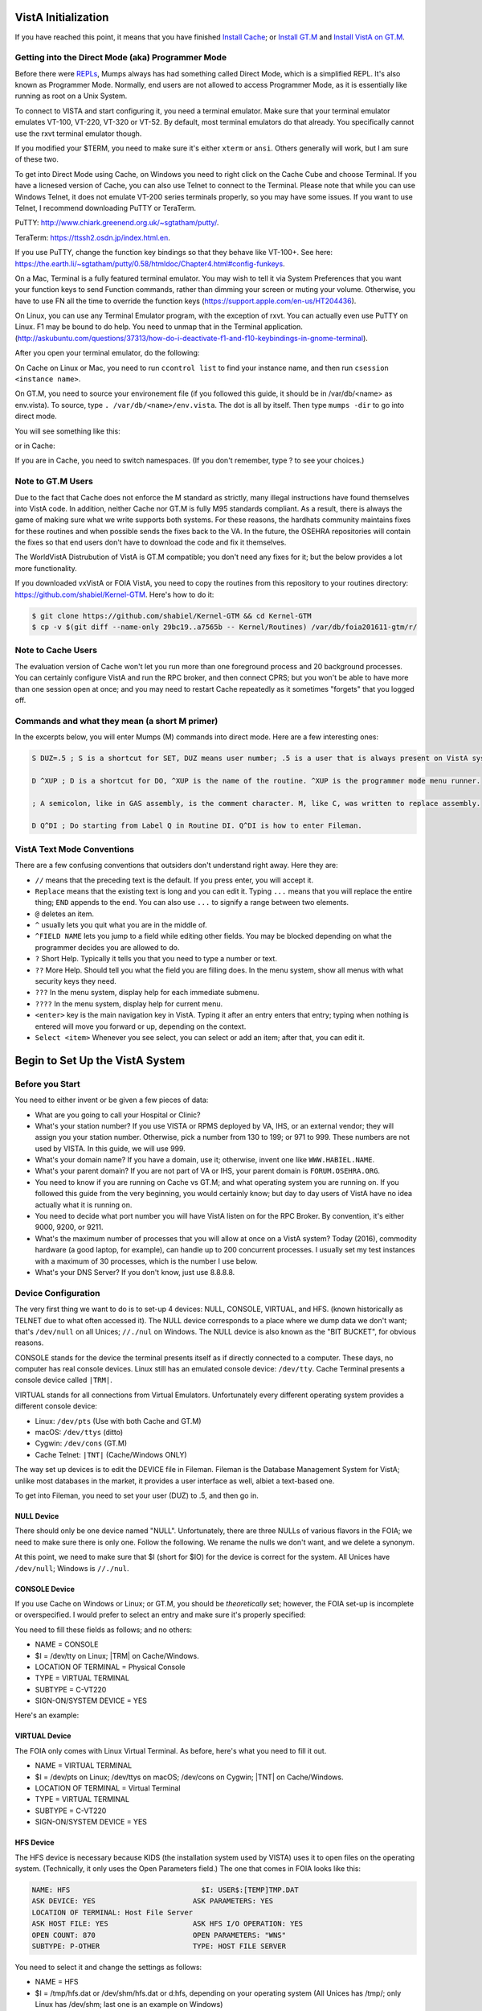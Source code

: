 VistA Initialization
====================

If you have reached this point, it means that you have finished `Install Cache
<./InstallCache.html>`_; or `Install GT.M <./InstallGTM.html>`_ and `Install VistA on GT.M
<./InstallVistAOnGTM.html>`_.

Getting into the Direct Mode (aka) Programmer Mode
--------------------------------------------------
Before there were `REPLs <https://en.wikipedia.org/wiki/Read%E2%80%93eval%E2%80%93print_loop>`_,
Mumps always has had something called Direct Mode, which is a simplified REPL. It's also
known as Programmer Mode. Normally, end users are not allowed to access Programmer Mode, as
it is essentially like running as root on a Unix System.

To connect to VISTA and start configuring it, you need a terminal emulator. Make sure that
your terminal emulator emulates VT-100, VT-220, VT-320 or VT-52. By default, most terminal emulators
do that already. You specifically cannot use the rxvt terminal emulator though.

If you modified your $TERM, you need to make sure it's either ``xterm`` or ``ansi``. Others generally
will work, but I am sure of these two.

To get into Direct Mode using Cache, on Windows you need to right click on the Cache Cube and
choose Terminal. If you have a licnesed version of Cache, you can also use Telnet to connect
to the Terminal. Please note that while you can use Windows Telnet, it does not emulate VT-200
series terminals properly, so you may have some issues. If you want to use Telnet, I recommend downloading
PuTTY or TeraTerm. 

PuTTY: http://www.chiark.greenend.org.uk/~sgtatham/putty/.

TeraTerm: https://ttssh2.osdn.jp/index.html.en.

If you use PuTTY, change the function key bindings so that they behave like
VT-100+. See here: https://the.earth.li/~sgtatham/putty/0.58/htmldoc/Chapter4.html#config-funkeys.

On a Mac, Terminal is a fully featured terminal emulator. You may wish to tell it via System Preferences that you want your function keys to send Function commands, rather than dimming your screen or muting your volume. Otherwise, you have to use FN all the time to override the function keys (https://support.apple.com/en-us/HT204436).

On Linux, you can use any Terminal Emulator program, with the exception of rxvt. You can actually even use PuTTY on Linux.
F1 may be bound to do help. You need to unmap that in the Terminal application. 
(http://askubuntu.com/questions/37313/how-do-i-deactivate-f1-and-f10-keybindings-in-gnome-terminal).

After you open your terminal emulator, do the following:

On Cache on Linux or Mac, you need to run ``ccontrol list`` to find your instance name, and then
run ``csession <instance name>``.

On GT.M, you need to source your environement file (if you followed this guide, it should be in
/var/db/<name> as env.vista). To source, type ``. /var/db/<name>/env.vista``. The dot is all
by itself. Then type ``mumps -dir`` to go into direct mode.

You will see something like this:

.. raw:: html
    
    <div class="code"><code>GTM></code></div>

or in Cache:

.. raw:: html

    <div class="code"><code>USER></code></div>

If you are in Cache, you need to switch namespaces. (If you don't remember, type ? to see your choices.)

.. raw:: html
    
    <div class="code"><code>><strong>D ^%CD</strong>
    
    NAMESPACE// <strong>VISTA</strong></code></div>

Note to GT.M Users
------------------
Due to the fact that Cache does not enforce the M standard as strictly, many illegal instructions
have found themselves into VistA code. In addition, neither Cache nor GT.M is fully M95 standards
compliant. As a result, there is always the game of making sure what we write supports both systems.
For these reasons, the hardhats community maintains fixes for these routines
and when possible sends the fixes back to the VA. In the future, the OSEHRA repositories
will contain the fixes so that end users don't have to download the code and fix it themselves.

The WorldVistA Distrubution of VistA is GT.M compatible; you don't need any fixes for it; but the
below provides a lot more functionality.

If you downloaded vxVistA or FOIA VistA, you need to copy the routines from this repository
to your routines directory: https://github.com/shabiel/Kernel-GTM. Here's how to do it:

.. code-block:: bash

    $ git clone https://github.com/shabiel/Kernel-GTM && cd Kernel-GTM
    $ cp -v $(git diff --name-only 29bc19..a7565b -- Kernel/Routines) /var/db/foia201611-gtm/r/

Note to Cache Users
-------------------
The evaluation version of Cache won't let you run more than one foreground process and 20 background processes. You can certainly configure VistA and run the RPC broker, and then connect CPRS; but you won't be able to have more than one session open at once; and you may need to restart Cache repeatedly as it sometimes "forgets" that you logged off.

Commands and what they mean (a short M primer)
----------------------------------------------
In the excerpts below, you will enter Mumps (M) commands into direct mode. Here are a few
interesting ones:

.. code-block:: M

    S DUZ=.5 ; S is a shortcut for SET, DUZ means user number; .5 is a user that is always present on VistA systems.

    D ^XUP ; D is a shortcut for DO, ^XUP is the name of the routine. ^XUP is the programmer mode menu runner.

    ; A semicolon, like in GAS assembly, is the comment character. M, like C, was written to replace assembly.

    D Q^DI ; Do starting from Label Q in Routine DI. Q^DI is how to enter Fileman.

VistA Text Mode Conventions
---------------------------
There are a few confusing conventions that outsiders don't understand right away. Here they are:

* ``//`` means that the preceding text is the default. If you press enter, you will accept it.
* ``Replace`` means that the existing text is long and you can edit it. Typing ``...`` means that you will replace the entire thing; ``END`` appends to the end. You can also use ``...`` to signify a range between two elements.
* ``@`` deletes an item.
* ``^`` usually lets you quit what you are in the middle of.
* ``^FIELD NAME`` lets you jump to a field while editing other fields. You may be blocked depending on what the programmer decides you are allowed to do.
* ``?`` Short Help. Typically it tells you that you need to type a number or text.
* ``??`` More Help. Should tell you what the field you are filling does. In the menu system, show all menus with what security keys they need.
* ``???`` In the menu system, display help for each immediate submenu.
* ``????`` In the menu system, display help for current menu.
* ``<enter>`` key is the main navigation key in VistA. Typing it after an entry enters that entry; typing when nothing is entered will move you forward or up, depending on the context.
* ``Select <item>`` Whenever you see select, you can select or add an item; after that, you can edit it.

Begin to Set Up the VistA System
================================
Before you Start
----------------
You need to either invent or be given a few pieces of data:

* What are you going to call your Hospital or Clinic?
* What's your station number? If you use VISTA or RPMS deployed by VA, IHS, or an external vendor; they will assign you your station number. Otherwise, pick a number from 130 to 199; or 971 to 999. These numbers are not used by VISTA. In this guide, we will use 999.
* What's your domain name? If you have a domain, use it; otherwise, invent one like ``WWW.HABIEL.NAME``.
* What's your parent domain? If you are not part of VA or IHS, your parent domain is ``FORUM.OSEHRA.ORG``.
* You need to know if you are running on Cache vs GT.M; and what operating system you are running on. If you followed this guide from the very beginning, you would certainly know; but day to day users of VistA have no idea actually what it is running on.
* You need to decide what port number you will have VistA listen on for the RPC Broker. By convention, it's either 9000, 9200, or 9211.
* What's the maximum number of processes that you will allow at once on a VistA system? Today (2016), commodity hardware (a good laptop, for example), can handle up to 200 concurrent processes. I usually set my test instances with a maximum of 30 processes, which is the number I use below.
* What's your DNS Server? If you don't know, just use 8.8.8.8.

Device Configuration
--------------------
The very first thing we want to do is to set-up 4 devices: NULL, CONSOLE, VIRTUAL, and HFS.
(known historically as TELNET due to what often accessed it). The NULL device corresponds
to a place where we dump data we don't want; that's ``/dev/null`` on all Unices; ``//./nul``
on Windows. The NULL device is also known as the "BIT BUCKET", for obvious reasons.

CONSOLE stands for the device the terminal presents itself as if directly connected to
a computer. These days, no computer has real console devices. 
Linux still has an emulated console device: ``/dev/tty``. Cache Terminal
presents a console device called ``|TRM|``.

VIRTUAL stands for all connections from Virtual Emulators. Unfortunately every different
operating system provides a different console device:

* Linux: ``/dev/pts`` (Use with both Cache and GT.M)
* macOS: ``/dev/ttys`` (ditto)
* Cygwin: ``/dev/cons`` (GT.M)
* Cache Telnet: ``|TNT|`` (Cache/Windows ONLY)

The way set up devices is to edit the DEVICE file in Fileman. Fileman is the Database 
Management System for VistA; unlike most databases in the market, it provides a user
interface as well, albiet a text-based one.

To get into Fileman, you need to set your user (DUZ) to .5, and then go in.

NULL Device
***********
There should only be one device named "NULL". Unfortunately, there are three NULLs of
various flavors in the FOIA; we need to make sure there is only one. Follow the following.
We rename the nulls we don't want, and we delete a synonym.


.. raw:: html
    
    <div class="code"><code>><strong>S DUZ=.5</strong>
    <strong>D Q^DI</strong>
    
    VA Fileman 22.2
    
    Select OPTION: <strong>1</strong>  ENTER OR EDIT FILE ENTRIES
    
    Input to what File: DEVICE// <strong>&lt;enter&gt;</strong>    (53 entries)
    EDIT WHICH FIELD: ALL// <strong>&lt;enter&gt;</strong>
    
    Select DEVICE NAME: <strong>NULL</strong>
         1   NULL      NT SYSTEM     NLA:
         2   NULL  GTM-UNIX-NULL    Bit Bucket (GT.M-Unix)     /dev/null     
         3   NULL-DSM      Bit Bucket     _NLA0:     
    CHOOSE 1-3: <strong>1</strong>  NULL    NT SYSTEM     NLA:
    NAME: NULL// <strong>NT-NULL</strong>
    LOCATION OF TERMINAL: NT SYSTEM// <strong>^</strong>
    
    Select DEVICE NAME: <strong>NULL</strong>
         1   NULL  GTM-UNIX-NULL    Bit Bucket (GT.M-Unix)     /dev/null     
         2   NULL-DSM      Bit Bucket     _NLA0:     
    CHOOSE 1-2: 2  NULL-DSM    Bit Bucket     _NLA0:     
    NAME: NULL-DSM// <strong>DSM-NULL</strong>
    LOCATION OF TERMINAL: Bit Bucket// <strong>^</strong>
    
    Select DEVICE NAME: <strong>NULL</strong>  GTM-UNIX-NULL    Bit Bucket (GT.M-Unix)    /dev/null 
    
    NAME: GTM-UNIX-NULL// <strong>NULL</strong>
    LOCATION OF TERMINAL: Bit Bucket (GT.M-Unix)  Replace <strong>&lt;enter&gt;</strong>
    Select MNEMONIC: NULL// <strong>@</strong>
       SURE YOU WANT TO DELETE? <strong>Y</strong>  (Yes)
    Select MNEMONIC: GTM-LINUX-NULL// <strong>@</strong>
       SURE YOU WANT TO DELETE? <strong>Y</strong>  (Yes)
    Select MNEMONIC: <strong>&lt;enter&gt;</strong>
    LOCAL SYNONYM: <strong>^</strong>
    
    Select DEVICE NAME: <strong>&lt;enter&gt;</strong></code></div>

At this point, we need to make sure that $I (short for $IO) for the device is correct
for the system. All Unices have ``/dev/null``; Windows is ``//./nul``.

.. raw:: html

    <div class="code"><code>Select OPTION: <strong>EN</strong>TER OR EDIT FILE ENTRIES

    Input to what File: DEVICE// <strong>&lt;enter&gt;</strong>             (54 entries)
    EDIT WHICH FIELD: ALL// $I  

    Select DEVICE NAME: <strong>NULL</strong>
    $I: /dev/null// <strong>//./nul</strong> (or leave it alone as it is correct for Unix).
    
    Select DEVICE NAME: <strong>&lt;enter&gt;</strong></code></div>

CONSOLE Device
**************
If you use Cache on Windows or Linux; or GT.M, you should be *theoretically* set; however,
the FOIA set-up is incomplete or overspecified. I would prefer to select an entry and make
sure it's properly specified:

You need to fill these fields as follows; and no others:

* NAME = CONSOLE
* $I = /dev/tty on Linux; |TRM| on Cache/Windows.
* LOCATION OF TERMINAL = Physical Console
* TYPE = VIRTUAL TERMINAL
* SUBTYPE = C-VT220
* SIGN-ON/SYSTEM DEVICE = YES

Here's an example:

.. raw:: html

    <div class="code"><code>Select OPTION: <strong>EN</strong>TER OR EDIT FILE ENTRIES  



    Input to what File: DEVICE//  <strong>&lt;enter&gt;</strong>            (54 entries)
    EDIT WHICH FIELD: ALL// <strong>NAME</strong>  
    THEN EDIT FIELD: <strong>$I</strong>
    THEN EDIT FIELD: <strong>LOCATION OF TERMINAL  </strong>
    THEN EDIT FIELD: <strong>TYPE</strong>
         1   TYPE  
         2   TYPE-AHEAD  
    CHOOSE 1-2: 1  <strong>TYPE</strong>
    THEN EDIT FIELD: <strong>SUBTYPE</strong>
    THEN EDIT FIELD: <strong>SIGN-ON/SYSTEM DEVICE</strong>
    THEN EDIT FIELD: <strong>&lt;enter&gt;</strong>
    STORE THESE FIELDS IN TEMPLATE: <strong>&lt;enter&gt;</strong>


    Select DEVICE NAME: <strong>CONSOLE</strong>
         1   CONSOLE      CONSOLE     OPA     
         2   CONSOLE  GTM-UNIX-CONSOLE    Console (GT.M)     /dev/tty     
         3   CONSOLE  CACHE-WINDOWS-CONSOLE    Console (Cache' on Windows)     |TRM|
         
    CHOOSE 1-3: <strong>2</strong>  GTM-UNIX-CONSOLE    Console (GT.M)     /dev/tty     
    NAME: GTM-UNIX-CONSOLE// <strong>&lt;enter&gt;</strong>
    $I: /dev/tty// <strong>&lt;enter&gt;</strong>
    LOCATION OF TERMINAL: Console (GT.M)// <strong>&lt;enter&gt;</strong>
    TYPE: VIRTUAL TERMINAL// <strong>&lt;enter&gt;</strong>
    SUBTYPE: C-VT100// <strong>C-VT220</strong>      Digital Equipment Corporation VT-220 terminal
    SIGN-ON/SYSTEM DEVICE: <strong>Y</strong>  YES
    </code></div>

VIRTUAL Device
**************
The FOIA only comes with Linux Virtual Terminal. As before, here's what you need
to fill it out. 

* NAME = VIRTUAL TERMINAL
* $I = /dev/pts on Linux; /dev/ttys on macOS; /dev/cons on Cygwin; |TNT| on Cache/Windows.
* LOCATION OF TERMINAL = Virtual Terminal
* TYPE = VIRTUAL TERMINAL
* SUBTYPE = C-VT220
* SIGN-ON/SYSTEM DEVICE = YES

HFS Device
**********
The HFS device is necessary because KIDS (the installation system used by VISTA) uses it
to open files on the operating system. (Technically, it only uses the Open Parameters field.)
The one that comes in FOIA looks like this:

.. code-block::

    NAME: HFS                               $I: USER$:[TEMP]TMP.DAT
    ASK DEVICE: YES                       ASK PARAMETERS: YES
    LOCATION OF TERMINAL: Host File Server
    ASK HOST FILE: YES                    ASK HFS I/O OPERATION: YES
    OPEN COUNT: 870                       OPEN PARAMETERS: "WNS"
    SUBTYPE: P-OTHER                      TYPE: HOST FILE SERVER

You need to select it and change the settings as follows:

* NAME = HFS
* $I  = /tmp/hfs.dat or /dev/shm/hfs.dat or d:\hfs\, depending on your operating system (All Unices has /tmp/; only Linux has /dev/shm; last one is an example on Windows)
* ASK DEVICE = YES
* ASK PARAMETERS = @ (Delete it)
* LOCATION OF TERMINAL = Host File Server
* ASK HOST FILE = YES
* ASK HFS I/O OPERATION = @ (Delete it)
* OPEN PARAMETERS: "WNS" for Cache, (newvesrion) for GT.M (note quotes on Cache and their abcense on GT.M)
* SUBYTPE: P-HFS/80/99999
* TYPE: HOST FILE SERVER

ZTMGRSET
--------
The routine ZTMGRSET defines VistA global variables and saves system wide M 
routines that are M and OS specific. We need to kill ^%ZOSF to make sure we don't have
old answers here; and sometimes having ^%ZOSF when you have just switched M implementations
causes a catch 22 problem. The text scrape below is for GT.M; Cache follows.

.. raw:: html
    
    <div class="code"><code>><strong>K ^%ZOSF</strong>
    
    ><strong>D ^ZTMGRSET</strong>
    
    
    ZTMGRSET Version 8.0 Patch level **34,36,69,94,121,127,136,191,275,355,446,584**
    HELLO! I exist to assist you in correctly initializing the current account.
    Which MUMPS system should I install?
    
    1 = VAX DSM(V6), VAX DSM(V7)
    2 = MSM-PC/PLUS, MSM for NT or UNIX
    3 = Cache (VMS, NT, Linux), OpenM-NT
    4 = 
    5 = 
    6 = 
    7 = GT.M (VMS)
    8 = GT.M (Unix)
    System: <strong>8</strong>
    
    I will now rename a group of routines specific to your operating system.
    Routine:  ZOSVGUX Loaded, Saved as    %ZOSV
    
    Routine:  ZIS4GTM Loaded, Saved as    %ZIS4
    Routine:  ZISFGTM Loaded, Saved as    %ZISF
    Routine:  ZISHGTM Loaded, Saved as    %ZISH
    Routine:  XUCIGTM Loaded, Saved as    %XUCI
    Routine: ZOSV2GTM Loaded, Saved as   %ZOSV2
    Routine:  ZISTCPS Loaded, Saved as %ZISTCPS
    
    NAME OF MANAGER'S UCI,VOLUME SET: VAH,ROU//
    The value of PRODUCTION will be used in the GETENV api.
    PRODUCTION (SIGN-ON) UCI,VOLUME SET: VAH,ROU//
    The VOLUME name must match the one in PRODUCTION.
    NAME OF VOLUME SET: ROU//
    The temp directory for the system: '/tmp/'// <strong>&lt;enter&gt;</strong>
    ^%ZOSF setup
    
    
    Now to load routines common to all systems.
    Routine:   ZTLOAD Loaded, Saved as  %ZTLOAD
    Routine:  ZTLOAD1 Loaded, Saved as %ZTLOAD1
    Routine:  ZTLOAD2 Loaded, Saved as %ZTLOAD2
    Routine:  ZTLOAD3 Loaded, Saved as %ZTLOAD3
    
    ...
    
    Routine:   ZTRDEL Loaded, Saved as  %ZTRDEL
    Routine:   ZTMOVE Loaded, Saved as  %ZTMOVE
    Routine:    ZTBKC Loaded, Saved as   %ZTBKC
    Want to rename the FileMan routines: No// <strong>Y</strong>
    Routine:     DIDT Loaded, Saved as      %DT
    Routine:    DIDTC Loaded, Saved as     %DTC
    Routine:    DIRCR Loaded, Saved as     %RCR
    Setting ^%ZIS('C')
    
    Now, I will check your % globals...........
     
    ALL DONE
    ></code></div>

On Caché
********

On Cache, you will see different prompts.

.. raw:: html
    
    <div class="code"><code>NAME OF MANAGER'S NAMESPACE: VISTA// <strong>&lt;enter&gt;</strong>
    
    PRODUCTION (SIGN-ON) NAMESPACE: VISTA// <strong>&lt;enter&gt;</strong>
    
    NAME OF THIS CONFIGURATION: VISTA// <strong>&lt;enter&gt;</strong></code></div>

Fileman
-------

Initialize FileMan to set your domain name and number and Operating System (GT.M shown below).

.. raw:: html
    
    <div class="code"><code>><strong>D ^DINIT</strong>
    
    VA FileMan V.22.2
    
    Initialize VA FileMan now?  NO// <strong>Y</strong>
    
    SITE NAME: DEMO.OSEHRA.ORG// <strong>&lt;enter&gt;</strong>
    
    SITE NUMBER: 999// <strong>&lt;enter&gt;</strong>
    
    Now loading MUMPS Operating System File
    
    Do you want to change the MUMPS OPERATING SYSTEM File? NO//....
    
    Now loading DIALOG and LANGUAGE Files.......................................
    
    TYPE OF MUMPS SYSTEM YOU ARE USING: GT.M(UNIX)// <strong>?</strong>
        Answer with MUMPS OPERATING SYSTEM NAME
       Choose from:
       CACHE/OpenM   
       DSM for OpenVMS   
       DTM-PC   
       GT.M(UNIX)   
       GT.M(VAX)   
       MSM   
       OTHER   
   
    TYPE OF MUMPS SYSTEM YOU ARE USING: GT.M(UNIX)// <strong>&lt;enter&gt;</strong>

    Now loading other FileMan files--please
    wait........................................................................

    The following files have been installed:
       .11     INDEX
       .2      DESTINATION
       .31     KEY
       
       ...
       
      1.5219   SQLI_FOREIGN_KEY
      1.52191  SQLI_ERROR_TEXT
      1.52192  SQLI_ERROR_LOG
      
      
    Re-indexing entries in the DIALOG file..........................
    
    Compiling all forms ...
    
       DICATT                          (#.001)
       DIPTED                          (#.1001)
       DIKC EDIT                       (#.1101)
       
       ...
       
       SPNLP MS FM1                    (#45)
       SPNE ENTER/EDIT SYNONYM         (#46)
       LREPI                           (#47)

    File #80 does not contain a field #3.
    THE FORM "LREPI" COULD NOT BE COMPILED.

       ENPR MS                         (#48)
       ENPR ALL                        (#49)
       ENPR PRELIM                     (#50)
       
       ...
       
       PXRM TAXONOMY EDIT              (#125)
       PXRM TAXONOMY CHANGE LOG        (#126)
       PXRM DIALOG TAXONOMY EDIT       (#127)
       
       
    INITIALIZATION COMPLETED IN 4 SECONDS.
    ></code></div>

ZUSET
-----
Also run D ^ZUSET to choose the correct version of ZU, the key login routine 
for the roll and scroll portions of VistA (GT.M shown).

.. raw:: html
    
    <div class="code"><code><strong>D ^ZUSET</strong>
    
    This routine will rename the correct routine to ZU for you.
    
    Rename ZUGTM to ZU, OK? No// <strong>Y</strong>
    Routine ZUGTM was renamed to ZU</code></div>

Instance Domain, Parent Domain, and Q-PATCH domain
--------------------------------------------------
Next, a domain should be set up for the VistA instance.  A domain name is
typically used to uniquely identify an instance on a network.  The parent domain
is the domain responsible for routing your traffic to the outside world. The
Q-PATCH domain is only necessary for developers wishing to use OSEHRA Forum. 
First we add the entry to the ``DOMAIN`` file through FileMan.

.. raw:: html
    
    <div class="code"><code>><strong>S DUZ=.5 D Q^DI</strong>
    
    VA FileMan 22.0
    
    Select OPTION: <strong>1</strong>  ENTER OR EDIT FILE ENTRIES
    
    INPUT TO WHAT FILE: // <strong>DOMAIN</strong>
                                         (70 entries)
    EDIT WHICH FIELD: ALL// <strong>ALL</strong>
    
    Select DOMAIN NAME: <strong>DEMO.OSEHRA.ORG</strong>
      Are you adding 'DEMO.OSEHRA.ORG' as a new DOMAIN (the 71ST)? No// <strong>Y</strong>  (Yes)
    FLAGS: <strong>^</strong>
    
    Select DOMAIN NAME: <strong>Q-PATCH.OSEHRA.ORG</strong>
    NAME: Q-PATCH.OSEHRA.ORG// <strong>&lt;enter&gt;</strong>
    FLAGS: Q// <strong>&lt;enter&gt;</strong>
    SECURITY KEY: <strong>&lt;enter&gt;</strong>
    VALIDATION NUMBER: <strong>&lt;enter&gt;</strong>
    NEW VALIDATION NUMBER: <strong>&lt;enter&gt;</strong>
    DISABLE TURN COMMAND: <strong>&lt;enter&gt;</strong>
    RELAY DOMAIN: <strong>&lt;enter&gt;</strong>
    Select TRANSMISSION SCRIPT: <strong>MAIN</strong>
      Are you adding 'MAIN' as a new TRANSMISSION SCRIPT (the 1ST for this DOMAIN)?
     No// <strong>Y</strong>  (Yes)
      PRIORITY: <strong>1</strong>
      NUMBER OF ATTEMPTS: <strong>2</strong>
      TYPE: <strong>Simple</strong>  Simple Mail Transfer Protocol
      PHYSICAL LINK / DEVICE: <strong>NULL</strong> Stored internally as NULL
      NETWORK ADDRESS (MAILMAN HOST): <strong>FORUM.OSEHRA.ORG</strong>
      OUT OF SERVICE: <strong>&lt;enter&gt;</strong>
      TEXT:
      1><strong>O H="FORUM.OSEHRA.ORG",P=TCP/GTM</strong>
      2><strong>C TCPCHAN-SOCKET25/GTM</strong>
      3><strong>&lt;enter&gt;</strong>
    EDIT Option: <strong>^</strong>
      TRANSMISSION SCRIPT NOTES:
      1><strong>&lt;enter&gt;</strong>
    Select TRANSMISSION SCRIPT: <strong>^</strong>
    
    Select DOMAIN NAME: <strong>FORUM.OSEHRA.ORG</strong>
    NAME: FORUM.OSEHRA.ORG// <strong>&lt;enter&gt;</strong>
    FLAGS: <strong>Q</strong>
    SECURITY KEY: <strong>&lt;enter&gt;</strong>
    VALIDATION NUMBER: <strong>&lt;enter&gt;</strong>
    NEW VALIDATION NUMBER: <strong>&lt;enter&gt;</strong>
    DISABLE TURN COMMAND: <strong>&lt;enter&gt;</strong>
    RELAY DOMAIN: <strong>&lt;enter&gt;</strong>
    Select TRANSMISSION SCRIPT: <strong>MAIN</strong>
      Are you adding 'MAIN' as a new TRANSMISSION SCRIPT (the 1ST for this DOMAIN)?
     No// <strong>Y</strong>  (Yes)
      PRIORITY: <strong>1</strong>
      NUMBER OF ATTEMPTS: <strong>2</strong>
      TYPE: <strong>Simple</strong>  Simple Mail Transfer Protocol
      PHYSICAL LINK / DEVICE: <strong>NULL</strong> Stored internally as NULL
      NETWORK ADDRESS (MAILMAN HOST): <strong>FORUM.OSEHRA.ORG</strong>
      OUT OF SERVICE: <strong>&lt;enter&gt;</strong>
      TEXT:
      1><strong>O H="FORUM.OSEHRA.ORG",P=TCP/GTM</strong>
      2><strong>C TCPCHAN-SOCKET25/GTM</strong>
      3><strong>&lt;enter&gt;</strong>
    EDIT Option: ^
      TRANSMISSION SCRIPT NOTES:
      1><strong>&lt;enter&gt;</strong>
    Select TRANSMISSION SCRIPT: ^
    
    Select DOMAIN NAME: <strong>&lt;enter&gt;</strong>
    
    Select OPTION: <strong>&lt;enter&gt;</strong>
    ></code></div>

The next step is to find the IEN of the instance domain. This can be done
by inquiring about the entry using FileMan and printing the Record Number:

.. raw:: html
    
    <div class="code"><code>><strong>S DUZ=.5 D Q^DI</strong>
    
    VA FileMan 22.2
    
    Select OPTION: <strong>5</strong>  INQUIRE TO FILE ENTRIES
    
    OUTPUT FROM WHAT FILE: DOMAIN// <strong>DOMAIN</strong>   (71 entries)
    Select DOMAIN NAME: <strong>DEMO.OSEHRA.ORG</strong>
    ANOTHER ONE: <strong>&lt;enter&gt;</strong>
    STANDARD CAPTIONED OUTPUT? Yes// <strong>Y</strong>  (Yes)
    Include COMPUTED fields:  (N/Y/R/B): NO// <strong>Record Number (IEN)</strong>
    
    NUMBER: 76                              NAME: DEMO.OSEHRA.ORG
    
    Select DOMAIN NAME: <strong>&lt;enter&gt;</strong>
    
    Select OPTION: <strong>&lt;enter&gt;</strong>
    ></code></div>


Then we propogate that entry to the ``Kernel System Parameters`` and
``RPC Broker Site Parameters`` files.  The value that is being set should
be the same as the ``NUMBER`` value from the above result.

.. raw:: html
    
    <div class="code"><code>><strong>S $P(^XWB(8994.1,1,0),"^")=76</strong>
    ><strong>S $P(^XTV(8989.3,1,0),"^")=76</strong></code></div>

Re-index the files after making this change.

.. raw:: html
    
    <div class="code"><code>><strong>F DIK="^XTV(8989.3,","^XWB(8994.1," S DA=1 D IXALL2^DIK,IXALL^DIK</strong></code></div>

Christening
-----------
System is christened using menu option XMCHIRS with FORUM.OSEHRA.ORG as the parent.

.. raw:: html
    
    <div class="code"><code>><strong>S DUZ=.5 D ^XUP</strong>
    
    Setting up programmer environment
    This is a TEST account.
    
    Terminal Type set to: C-VT320
    
    Select OPTION NAME: <strong>XMCHRIS</strong>       Christen a domain
    Christen a domain
    
             * * * *  WARNING  * * * *
    
    You are about to change the domain name of this facility
    in the MailMan Site Parameters file.
    
    Currently, this facility is named: FOIA.DOMAIN.EXT
    
    You must be extremely sure before you proceed!
    
    Are you sure you want to change the name of this facility? NO// <strong>YES</strong>
    Select DOMAIN NAME: FOIA.DOMAIN.EXT// <strong>DEMO.OSEHRA.ORG</strong>

    The domain name for this facility is now: DEMO.OSEHRA.ORG
    
    PARENT: DOMAIN.EXT// <strong>FORUM.OSEHRA.ORG</strong>
    TIME ZONE: EST// <strong>PST</strong>       PACIFIC STANDARD
    
    FORUM.OSEHRA.ORG has been initialized as your 'parent' domain.
    (Forum is usually the parent domain, unless this is a subordinate domain.)
    
    You may edit the MailMan Site Parameter file to change your parent domain.
    
    We will not initialize your transmission scripts.
    
    Use the 'Subroutine editor' option under network management menu to add your
    site passwords to the MINIENGINE script, and the 'Edit a script' option
    to edit any domain scripts that you choose to.
    ></code></div>

Set-up Taskman
--------------
Taskman is the VistA subsystem that is repsonsible for running processes in
the background.

The first step is to find the box volume pair for the local machine.

.. raw:: html
    
    <div class="code"><code>><strong>D GETENV^%ZOSV W Y</strong></code></div>

which will print out a message with four parts separated by ``^`` that could
look something like (Cache):

.. raw:: html
    
    <div class="code"><code>VISTA^VISTA^palaven^VISTA:CACHE</code></div>

or (GT.M)

.. raw:: html

    <div class="code"><code>VAH^ROU^Macintosh^ROU:Macintosh</code></div>

The four pieces of the string are:

``UCI^VOL^NODE^VOLUME:BOX``

The fourth piece, the VOLUME:BOX pair, is referred to as the "BOX VOLUME pair".
The first component of the Box Volume pair is the Volume Set, which is used to
determine where the VistA system will be able to find the routines. The second
component Box, which references the system that the instance is on. In a Caché
system, it would be the name of the Caché instance while on GT.M, it should
reference the hostname of the machine.

The Volume Set result needs to be altered in the ``VOLUME SET`` file,
and we will reuse some setup by writing over the name of the first entry that
is already in the VistA system.  The first entry, the entry with an IEN of 1,
can be selected by entering ```1``.

Then we rename the first Box-Volume pair in the ``TaskMan Site Parameters``
file to match what was found above.

For this demonstration instance, the Volume Set will be ``ROU``, as per the 
output above. 

.. raw:: html
    
    <div class="code"><code>&gt;<strong>D Q^DI</strong>
    
    VA Fileman 22.2
    
    Select OPTION: 1  ENTER OR EDIT FILE ENTRIES
    
    Input to what File: RPC BROKER SITE PARAMETERS// 14.5  VOLUME SET
                                              (1 entry)
    EDIT WHICH FIELD: ALL// <strong>&lt;enter&gt;</strong>
    
    Select VOLUME SET: <strong>`1</strong>
    VOLUME SET: ROU// <strong>&lt;enter&gt;</strong>
    TYPE: GENERAL PURPOSE VOLUME SET// <strong>&lt;enter&gt;</strong>
    INHIBIT LOGONS?: NO// <strong>&lt;enter&gt;</strong>
    LINK ACCESS?: NO// <strong>&lt;enter&gt;</strong>
    OUT OF SERVICE?: NO// <strong>&lt;enter&gt;</strong>
    REQUIRED VOLUME SET?: NO// <strong>&lt;enter&gt;</strong>
    TASKMAN FILES UCI: VAH// <strong>&lt;enter&gt;</strong>
    TASKMAN FILES VOLUME SET: ROU// <strong>&lt;enter&gt;</strong>
    REROUCEMENT VOLUME SET: <strong>&lt;enter&gt;</strong>
    DAYS TO KEEP OLD TASKS: 4// <strong>14</strong>
    SIGNON/PRODUCTION VOLUME SET: Yes// <strong>&lt;enter&gt;</strong>
    RE-QUEUES BEFORE UN-SCHEDULE: 12// <strong>&lt;enter&gt;</strong>
    
    Select VOLUME SET: <strong>&lt;enter&gt;</strong></code></div>
   
The next step is there to tell Taskman what the parameters are to run itself:

.. raw:: html
    
    <div class="code"><code>Select OPTION: <strong>1</strong>  ENTER OR EDIT FILE ENTRIES
    
    Input to what File: UCI ASSOCIATION// 14.7  TASKMAN SITE PARAMETERS
                                              (1 entry)
    EDIT WHICH FIELD: ALL// <strong>&lt;enter&gt;</strong>
    
    Select TASKMAN SITE PARAMETERS BOX-VOLUME PAIR: <strong>`1</strong> 
    BOX-VOLUME PAIR: PLA:PLAISCSVR// <strong>?</strong>  ; Type a ? to see what is the correct value you should enter.
         Answer must be 3-30 characters in length.

         The value for the current account is ROU:Macintosh
    BOX-VOLUME PAIR: PLA:PLAISCSVR// <strong>ROU:Macintosh</strong> ; Enter that value.
    RESERVED: <strong>&lt;enter&gt;</strong>
    LOG TASKS?: NO// <strong>@</strong>
       SURE YOU WANT TO DELETE? <strong>y</strong>  (Yes)
    DEFAULT TASK PRIORITY: <strong>&lt;enter&gt;</strong>
    TASK PARTITION SIZE: <strong>&lt;enter&gt;</strong>
    SUBMANAGER RETENTION TIME: 0// <strong>&lt;enter&gt;</strong>
    TASKMAN JOB LIMIT: 100// <strong>24</strong> ; Must be 80% of maximum; in our case that's 30.
    TASKMAN HANG BETWEEN NEW JOBS: 1// <strong>0</strong> ; No need to throttle process creation.
    MODE OF TASKMAN: GENERAL PROCESSOR// <strong>&lt;enter&gt;</strong>
    VAX ENVIROMENT FOR DCL: <strong>&lt;enter&gt;</strong>
    OUT OF SERVICE: NO// <strong>&lt;enter&gt;</strong>
    MIN SUBMANAGER CNT: 5// <strong>1</strong> ; Change that to 1
    TM MASTER: <strong>&lt;enter&gt;</strong>
    Balance Interval: <strong>&lt;enter&gt;</strong>
    LOAD BALANCE ROUTINE: <strong>&lt;enter&gt;</strong>
    Auto Delete Tasks: <strong>Y</strong>  Yes ; Delete Tasks automatically
    Manager Startup Delay: <strong>1</strong> ; Don't wait to start the Manager when first starting.
    
    Select TASKMAN SITE PARAMETERS BOX-VOLUME PAIR: <strong>&lt;enter&gt;</strong></code></div>

Kernel Set-Up
-------------
We are not done with setting Taskman up yet; but our next stop is the Kernel System Parameters file.
We need to fix the Volume multiple there; but since we are there, we will fix several other items
as well:

* AGENCY CODE = EHR (We are not running this inside of the VA)
* VOLUME SET:VOLUME SET = ROU
* VOLUME SET:MAX SIGNON ALLOWED = 30 (That's the maximum number of processes allowed to run)
* VOLUME SET:LOG SYSTEM RT? = @ (delete)
* DNS IP = Your DNS Server, or a public one
* DEFAULT AUTO-MENU = YES (print menus automatically)
* INTRO MESSSAGE (word-processing) = Put whatever you want here. This is what users see when they log-on.
* PRIMARY HFS DIRECTORY = Default directory where to write things to. Put an appropriate directory for your OS.

.. raw:: html
    
    <div class="code"><code>><strong>D Q^DI</strong>
    
    VA Fileman 22.2
    
    Select OPTION: <strong>1</strong>  ENTER OR EDIT FILE ENTRIES
    
    Input to what File: UCI ASSOCIATION// <strong>KERNEL SYSTEM PARAMETERS</strong>
                                              (1 entry)
    EDIT FIELD: <strong>AGENCY</strong> CODE  
    THEN EDIT FIELD: <strong>VOLUME</strong> SET    (multiple)
       EDIT WHICH VOLUME SET SUB-FIELD: ALL//<strong>&lt;enter&gt;</strong> 
    THEN EDIT FIELD: <strong>DNS</strong> IP  
    THEN EDIT FIELD: <strong>DEFAULT</strong> AU
         1   DEFAULT AUTO SIGN-ON  
         2   DEFAULT AUTO-MENU  
    CHOOSE 1-2: <strong>2</strong>  DEFAULT AUTO-MENU
    THEN EDIT FIELD: <strong>INTRO</strong> MESSAGE    (word-processing)
    THEN EDIT FIELD: <strong>PRIMARY</strong> HFS DIRECTORY  
    THEN EDIT FIELD: <strong>&lt;enter&gt;</strong>
    
    Select KERNEL SYSTEM PARAMETERS DOMAIN NAME: <strong>`1</strong> DEMO.OSEHRA.ORG
             ...OK? Yes// <strong>&lt;enter&gt;</strong>  (Yes)
             
    AGENCY CODE: VA// <strong>E</strong>  EHR
    Select VOLUME SET: PLA// <strong>@</strong>
       SURE YOU WANT TO DELETE THE ENTIRE 'PLA' VOLUME SET? Y  (Yes)
    Select VOLUME SET: <strong>ROU</strong>
      Are you adding 'ROU' as a new VOLUME SET? No// <strong>Y</strong>  (Yes)
      MAX SIGNON ALLOWED: <strong>30</strong>
      LOG SYSTEM RT?:<strong>&lt;enter&gt;</strong>
    Select VOLUME SET: 
    DNS IP: 127.0.0.1,127.0.0.12  Replace <strong>...</strong> With <strong>8.8.8.8</strong>
      Replace 
       8.8.8.8
    DEFAULT AUTO-MENU: NO// <strong>Y</strong>  YES
    INTRO MESSAGE:
      1>NEW SYSTEM 304-262-7078
    EDIT Option: <strong>1</strong>
      1>NEW SYSTEM 304-262-7078
      Replace <strong>...</strong> With <strong>This is my test system.</strong>  Replace 
       This is my test system.
    Edit line: <strong>&lt;enter&gt;</strong>
    EDIT Option: <strong>&lt;enter&gt;</strong>
    PRIMARY HFS DIRECTORY: /tmp/// <strong>&lt;enter&gt;</strong>


    Select KERNEL SYSTEM PARAMETERS DOMAIN NAME:</code></div>

Back to Taskman
---------------
At this point, we are ready to go back to getting taskman to run. We will now run ``^ZTMCHK`` which checks our work and makes sure we didn't royally screw up.

.. raw:: html
    
    <div class="code"><code>><strong>D ^ZTMCHK</strong>
    Checking Task Manager's Environment.

    Checking Taskman's globals...
         ^%ZTSCH is defined!
         ^%ZTSK is defined!
         ^%ZTSK(-1) is defined!
         ^%ZIS(14.5,0) is defined!
         ^%ZIS(14.6,0) is defined!
         ^%ZIS(14.7,0) is defined!

    Checking the ^%ZOSF nodes required by Taskman...
         All ^%ZOSF nodes required by Taskman are defined!

    Checking the links to the required volume sets...
         There are no volume sets whose links are required!

    Checks completed...Taskman's environment is okay!

    Press RETURN to continue or '^' to exit: 

    Here is the information that Taskman is using:
         Operating System:  GT.M (Unix)
         Volume Set:  ROU
         Cpu-volume Pair:  ROU:Macintosh
         TaskMan Files UCI and Volume Set:  VAH,ROU

         Log Tasks?  
         Submanager Retention Time: 0
         Min Submanager Count: 1
         Taskman Hang Between New Jobs: 0
         TaskMan running as a type: GENERAL

         Logons Inhibited?:  N
         Taskman Job Limit:  24
         Max sign-ons: 30
         Current number of active jobs: 1

    End of listing.  Press RETURN to continue:</code></div>

If ANY of the fields in the last screen are empty except "Log Tasks?", you made a mistake. Double check your work.

Next we need to initialize the recurring and start-up tasks that VistA will run.  The set of tasks you want your system to run with is very variable; you can see my page here for guidance: http://www.vistapedia.com/index.php/Taskman_Recurring_Tasks. We will set-up these base tasks on your VistA system, which every VistA system ought to have:

Start-up Jobs:

* XWB LISTENER STARTER  (Starts RPC Broker)
* XOBV LISTENER STARTUP (Starts VistALink Broker)
* XUSER-CLEAR-ALL (Cleans signed on users for a system that just got booted)
* XUDEV RES-CLEAR (Clear resource devices for a system that just got booted)
* XMMGR-START-BACKGROUND-FILER (Start mailman background processor)

Nightly Jobs:

* XMAUTOPURGE (Delete unreferenced mail messages)
* XMCLEAN (Delete from system messages deleted by users)
* XMMGR-PURGE-AI-XREF (Delete duplicate network messages)
* XQBUILDTREEQUE (Rebuild the menus in the menu system)
* XQ XUTL $J NODES (IMPORTANT: Delete left over temp globals from process activity)
* XUERTRP AUTO CLEAN (Cleans the error trap after 7 days)
* XUTM QCLEAN (Clean Task file from completed tasks if the task didn't delete itself after it ran)

Beyond these tasks, what tasks you want to run depends on what's important to you. If you write notes, you will want TIU tasks; if you use Drug Accountability, you will want PSA tasks, etc.

FOIA VistA comes with a lot of junk; so I advise starting from a clean slate. Be careful with the next few commands: they should never be run on an existing system, otherwise they may delete patient data:

.. raw:: html
    
    <div class="code"><code>><strong>K ^%ZTSK,^%ZTSCH</strong> ; clean taskman Globals
    ><strong>D DT^DICRW S DIK="^DIC(19.2," F DA=0:0 S DA=$O(^DIC(19.2,DA)) Q:'DA  D ^DIK</strong> ; Delete all tasks</code></div>

Next add the tasks outlined above to OPTION SCHEDULING (#19.2). The startup entries will only need the NAME and SPECIAL QUEUING fields; the nightly jobs will need NAME, QUEUED TO RUN AT WHAT TIME, and RESCHEDULING FREQUENCY fields.

.. raw:: html

    <div class="code"><code>><strong>S DUZ=.5 D Q^DI</strong>
    Select OPTION:    <strong>ENTER OR EDIT FILE ENTRIES</strong>

    Input to what File: OPTION SCHEDULING// <strong>&lt;enter&gt;</strong> (0 entries)
    EDIT WHICH FIELD: ALL// <strong>.01</strong>  NAME
    THEN EDIT FIELD: <strong>2</strong>  QUEUED TO RUN AT WHAT TIME
    THEN EDIT FIELD: <strong>6</strong>  RESCHEDULING FREQUENCY
    THEN EDIT FIELD: <strong>9</strong>  SPECIAL QUEUEING
    THEN EDIT FIELD: <strong>&lt;enter&gt;</strong>
    
    Select OPTION SCHEDULING NAME: <strong>XWB LISTENER STARTER</strong>       Start All RPC Broker Listeners
      Are you adding 'XWB LISTENER STARTER' as 
        a new OPTION SCHEDULING (the 1ST)? No// <strong>Y</strong>  (Yes)
    QUEUED TO RUN AT WHAT TIME: <strong>&lt;enter&gt;</strong>
    RESCHEDULING FREQUENCY: <strong>&lt;enter&gt;</strong>
    SPECIAL QUEUEING: <strong>S</strong>  STARTUP


    Select OPTION SCHEDULING NAME: <strong>XOBV LISTENER STARTUP</strong>       Start VistaLink Listener Configuration
      Are you adding 'XOBV LISTENER STARTUP' as 
        a new OPTION SCHEDULING (the 2ND)? No// <strong>Y</strong>  (Yes)
    QUEUED TO RUN AT WHAT TIME: <strong>&lt;enter&gt;</strong>
    RESCHEDULING FREQUENCY: <strong>&lt;enter&gt;</strong>
    SPECIAL QUEUEING: <strong>S</strong>  STARTUP


    Select OPTION SCHEDULING NAME: <strong>XUSER-CLEAR-ALL</strong>       Clear all users at startup
      Are you adding 'XUSER-CLEAR-ALL' as 
        a new OPTION SCHEDULING (the 3RD)? No// <strong>Y</strong>  (Yes)
    QUEUED TO RUN AT WHAT TIME: <strong>&lt;enter&gt;</strong>
    RESCHEDULING FREQUENCY: <strong>&lt;enter&gt;</strong>
    SPECIAL QUEUEING: <strong>S</strong>  STARTUP


    Select OPTION SCHEDULING NAME: <strong>XUDEV RES-CLEAR</strong>
      Are you adding 'XUDEV RES-CLEAR' as 
        a new OPTION SCHEDULING (the 4TH)? No// <strong>Y</strong>  (Yes)
    QUEUED TO RUN AT WHAT TIME: <strong>&lt;enter&gt;</strong>
    RESCHEDULING FREQUENCY: <strong>&lt;enter&gt;</strong>
    SPECIAL QUEUEING: <strong>S</strong>  STARTUP


    Select OPTION SCHEDULING NAME: <strong>XMMGR-START-BACKGROUND-FILER</strong>       START background filer
      Are you adding 'XMMGR-START-BACKGROUND-FILER' as 
        a new OPTION SCHEDULING (the 5TH)? No// <strong>Y</strong>  (Yes)
    QUEUED TO RUN AT WHAT TIME: <strong>&lt;enter&gt;</strong>
    RESCHEDULING FREQUENCY: <strong>&lt;enter&gt;</strong>
    SPECIAL QUEUEING: <strong>S</strong>  STARTUP

    Select OPTION SCHEDULING NAME:    <strong>XMAUTOPURGE</strong>
      Are you adding 'XMAUTOPURGE' as 
        a new OPTION SCHEDULING (the 6TH)? No// <strong>Y</strong>  (Yes)
    QUEUED TO RUN AT WHAT TIME: <strong>T+1@0001</strong>  (DEC 01, 2016@00:01)
    RESCHEDULING FREQUENCY: <strong>1D</strong>
    SPECIAL QUEUEING: <strong>&lt;enter&gt;</strong>


    Select OPTION SCHEDULING NAME: <strong>XMCLEAN</strong>       Clean out waste baskets
      Are you adding 'XMCLEAN' as a new OPTION SCHEDULING (the 7TH)? No// <strong>Y</strong>  (Yes)
    QUEUED TO RUN AT WHAT TIME: <strong>T+1@0005</strong>  (DEC 01, 2016@00:05)
    RESCHEDULING FREQUENCY: <strong>1D</strong>
    SPECIAL QUEUEING: <strong>&lt;enter&gt;</strong>


    Select OPTION SCHEDULING NAME: <strong>XMMGR-PURGE-AI-XREF</strong>      AI x-Ref Purge of Received Network Messages
      Are you adding 'XMMGR-PURGE-AI-XREF' as 
        a new OPTION SCHEDULING (the 8TH)? No// <strong>Y</strong>  (Yes)
    QUEUED TO RUN AT WHAT TIME: <strong>T+1@0010</strong>  (DEC 01, 2016@00:10)
    RESCHEDULING FREQUENCY: <strong>1D</strong>
    SPECIAL QUEUEING: <strong>&lt;enter&gt;</strong>


    Select OPTION SCHEDULING NAME: <strong>XQBUILDTREEQUE</strong>       Non-interactive Build Primary Menu Trees
      Are you adding 'XQBUILDTREEQUE' as a new OPTION SCHEDULING (the 9TH)? No// <strong>Y</strong>
      (Yes)
    QUEUED TO RUN AT WHAT TIME: <strong>T+1@0015</strong>  (DEC 01, 2016@00:15)
    RESCHEDULING FREQUENCY: <strong>1D</strong>
    SPECIAL QUEUEING: <strong>&lt;enter&gt;</strong>


    Select OPTION SCHEDULING NAME: <strong>XQ XUTL $J NODES</strong>       Clean old Job Nodes in XUTL
      Are you adding 'XQ XUTL $J NODES' as 
        a new OPTION SCHEDULING (the 10TH)? No// <strong>Y</strong>  (Yes)
    QUEUED TO RUN AT WHAT TIME: <strong>T+1@0020</strong>  (DEC 01, 2016@00:20)
    RESCHEDULING FREQUENCY: <strong>1D</strong>
    SPECIAL QUEUEING: <strong>&lt;enter&gt;</strong>


    Select OPTION SCHEDULING NAME: <strong>XUERTRP AUTO CLEAN</strong>       Error trap Auto clean
      Are you adding 'XUERTRP AUTO CLEAN' as 
        a new OPTION SCHEDULING (the 11TH)? No// <strong>Y</strong>  (Yes)
    QUEUED TO RUN AT WHAT TIME: <strong>T+1@0025</strong>  (DEC 01, 2016@00:25)
    RESCHEDULING FREQUENCY: <strong>1D</strong>
    SPECIAL QUEUEING: <strong>&lt;enter&gt;</strong>


    Select OPTION SCHEDULING NAME: <strong>XUTM QCLEAN</strong>       Queuable Task Log Cleanup
      Are you adding 'XUTM QCLEAN' as a new OPTION SCHEDULING (the 12TH)? No// <strong>Y</strong>
      (Yes)
    QUEUED TO RUN AT WHAT TIME: <strong>T+1@0030</strong>  (DEC 01, 2016@00:30)
    RESCHEDULING FREQUENCY: <strong>1D</strong>
    SPECIAL QUEUEING: <strong>&lt;enter&gt;</strong></code></div>


There are actually just two more steps:

* Run ``DO ^ZTMB`` to start Taskman. *NOTE THAT IS THIS THE ONLY WAY TO START TASKMAN!* Restarting Taskman means that data control structure from the old system will be assumed to be correct. Don't do it!
* Run ``DO ^ZTMON`` to confirm that everything is running.

You should see this (press enter serveral times to update the screen; it should take at least 1 second to start); to exit, type ``^``.

.. raw:: html

    <div class="code"><code>><strong>D ^ZTMB,^ZTMON</strong>

    Checking Taskman.   Current $H=64252,53277  (Nov 30, 2016@14:47:57)
                          RUN NODE=64252,53274  (Nov 30, 2016@14:47:54)
    Taskman is current..
    Checking the Status List:
      Node        weight  status      time       $J
     ROU:Macintosh        RUN      T@14:47:54   81569     Main Loop

    Checking the Schedule List:
         Taskman has 3 tasks scheduled.
         None of them are overdue.

    Checking the IO Lists:  Last TM scan: 2 sec, 
         There are no tasks waiting for devices.

    Checking the Job List:
         There are no tasks waiting for partitions.

    Checking the Task List:
         There are no tasks currently running.
    Checking Sub-Managers:
         On node ROU:Macintosh there is  1 free Sub-Manager(s). Status: Run</code></div>

On CACHE, you can run ``D THIS^%SS`` to find out what started; on GT.M, you should have a ZSY which does the same thing. If ZSY isn't present on your instance, you can do something similar to this until you find a ZSY:

Cache:

.. raw:: html
    
    <div class="code"><code>><strong>D THIS^%SS</strong>

                       Cache System Status:  3:16 pm 30 Nov 2016
     Process  Device      Namespace      Routine         CPU,Glob  Pr User/Location
       72316* /dev/ttys004FOIA1611       shell       3506713,3993500  UnknownUser
       85180  /dev/null   FOIA1611       %ZTM          11266,1562  0  UnknownUser
       85393  /dev/null   FOIA1611       %ZTMS1         5177,203   0  UnknownUser
       85404  /dev/null   FOIA1611       %ZTMS1         5177,203   0  UnknownUser
       85218  /dev/null   FOIA1611       %ZTMS1         5288,214   0  UnknownUser
       85230  /dev/null   FOIA1611       %ZTMS1         5287,214   0  UnknownUser
       85242  /dev/null   FOIA1611       %ZTMS1         5287,214   0  UnknownUser
       85254  /dev/null   FOIA1611       %ZTMS1         5287,214   0  UnknownUser
       85266  /dev/null   FOIA1611       %ZTMS1         5287,214   0  UnknownUser
       85269  /dev/null   FOIA1611       %ZTMS1         5287,214   0  UnknownUser
       85295  /dev/null   FOIA1611       %ZTMS1         5287,214   0  UnknownUser
       85398  /dev/null   FOIA1611       %ZTMS1         5177,203   0  UnknownUser
       85409  /dev/null   FOIA1611       %ZTMS1         5177,203   0  UnknownUser
       85414  /dev/null   FOIA1611       %ZTMS1         5063,187   0  UnknownUser
       85342  /dev/null   FOIA1611       %ZTMS1         5287,214   0  UnknownUser
       85348  /dev/null   FOIA1611       %ZTMS1         5287,214   0  UnknownUser
       85354  /dev/null   FOIA1611       %ZTMS1         5177,203   0  UnknownUser
       85359  /dev/null   FOIA1611       %ZTMS1         5177,203   0  UnknownUser
       85419  /dev/null   FOIA1611       %ZTMS1         5063,187   0  UnknownUser
       85424  /dev/null   FOIA1611       %ZTMS1         5063,187   0  UnknownUser
       85430  /dev/null   FOIA1611       %ZTMS1         5063,187   0  UnknownUser
       85435  /dev/null   FOIA1611       %ZTMS1         5063,187   0  UnknownUser
       85441  /dev/null   FOIA1611       %ZTMS1         5063,187   0  UnknownUser</code></div>


GT.M:

``DO ^ZSY``. If you get not found, you can do it manually.

.. raw:: html

    <div class="code"><code>><strong>K ^XUTL("XUSYS")</strong>
    ><strong>zsy "kill -SIGUSR1 $(lsof -t ${vista_home}/g/mumps.dat)"</strong>

    ><strong>zwrite ^XUTL("XUSYS",:,"INTERRUPT")</strong>
    ^XUTL("XUSYS",81732,"INTERRUPT")="+1^GTM$DMOD"
    ^XUTL("XUSYS",81826,"INTERRUPT")="IDLE+3^%ZTM"
    ^XUTL("XUSYS",81842,"INTERRUPT")="LOOP+7^HLCSLM"
    ^XUTL("XUSYS",81847,"INTERRUPT")="GO+26^XMKPLQ"
    ^XUTL("XUSYS",81928,"INTERRUPT")="GO+12^XMTDT"
    ^XUTL("XUSYS",81932,"INTERRUPT")="STARTIN+28^HLCSIN"
    ^XUTL("XUSYS",81936,"INTERRUPT")="LOOP+2^HLCSMM1"
    ^XUTL("XUSYS",81940,"INTERRUPT")="PAUSE+1^HLUOPTF2"
    ^XUTL("XUSYS",81944,"INTERRUPT")="STARTOUT+17^HLCSOUT"
    ^XUTL("XUSYS",81948,"INTERRUPT")="LOOP+2^HLCSMM1"
    ^XUTL("XUSYS",81954,"INTERRUPT")="LOOP+2^HLCSMM1"
    ^XUTL("XUSYS",81970,"INTERRUPT")="PAUSE+1^HLUOPTF2"
    ^XUTL("XUSYS",81974,"INTERRUPT")="GO+28^XMTDL"</code></div>


Setup RPC Broker
----------------
The next step is to edit entries in the RPC Broker Site Parameters file
and the Kernel System Parameters file.  The RPC Broker steps will set up
information that references both the the Port that the listener will listen
on and the Box Volume pair of the instance.

.. raw:: html
    
    <div class="code"><code>><strong>S DUZ=.5 D Q^DI</strong>
    
    VA FileMan 22.0
    
    Select OPTION: <strong>1</strong>  ENTER OR EDIT FILE ENTRIES
    
    INPUT TO WHAT FILE: VOLUME SET// <strong>8994.1</strong>  RPC BROKER SITE PARAMETERS
                                             (1 entry)
    EDIT WHICH FIELD: ALL// <strong>LISTENER</strong>    (multiple)
        EDIT WHICH LISTENER SUB-FIELD: ALL// <strong>&lt;enter&gt;</strong>
    THEN EDIT FIELD: <strong>&lt;enter&gt;</strong>
    
    Select RPC BROKER SITE PARAMETERS DOMAIN NAME: <strong>DEMO.OSEHRA.ORG</strong>
            ...OK? Yes// <strong>Y</strong>   (Yes)
            
    Select BOX-VOLUME PAIR: // <strong>VISTA:CACHE</strong>
      BOX-VOLUME PAIR: VISTA:CACHE//
      Select PORT: <strong>9210</strong>
      Are you adding '9210' as a new PORT (the 1ST for this LISTENER)? No// <strong>Y</strong>  (Yes)
        TYPE OF LISTENER: <strong>1</strong>  New Style</code></div>

The final questions of this section asks if the listener should be started
and then if it should be controlled by the Listener starter.

The answer to these questions is dependent on the MUMPS platform that is in
use:


On Caché
********

Caché systems can use the Listener Starter to control the RPC Broker Listener.

.. raw:: html
    
    <div class="code"><code>  STATUS: STOPPED// <strong>1</strong> START
            Task: RPC Broker Listener START on VISTA-VISTA:CACHE, port 9210
            has been queued as task 1023
      CONTROLLED BY LISTENER STARTER: <strong>1</strong>  YES

    Select RPC BROKER SITE PARAMETERS DOMAIN NAME: <strong>&lt;enter&gt;</strong></code></div>

On GT.M
*******

Since GT.M systems do not use the Listener as Caché systems, we will answer
``No`` or ``0`` to both of those questions.  More information on setting up the
listener for GT.M will follow.

.. raw:: html
    
    <div class="code"><code>  STATUS: STOPPED// <strong>&lt;enter&gt;</strong>
      CONTROLLED BY LISTENER STARTER: <strong>0</strong>  No
    
    Select RPC BROKER SITE PARAMETERS DOMAIN NAME: <strong>&lt;enter&gt;</strong></code></div>

Start RPC Broker
----------------

On Caché
********

The OSEHRA setup scrpt will also start the RPC Broker Listener which
CPRS uses to communicate with the VistA instance.  These steps only happen on
platforms with a Caché instance.  They create a task for the
XWB Listener Starter that will be run when the Task Manager is started.

.. raw:: html
    
    <div class="code"><code>><strong>S DUZ=.5 D ^XUP</strong>
    
    Setting up programmer environment
    This is a TEST account.
    
    Terminal Type set to: C-VT220
    
    Select OPTION NAME: <strong>Systems Manager Menu</strong>  EVE    Systems Manager Menu
    
    
            Core Applications ...
            Device Management ...
            Menu Management ...
            Programmer Options ...
            Operations Management ...
            Spool Management ...
            Information Security Officer Menu ...
            Taskman Management ...
            User Management ...
            Application Utilities ...
            Capacity Planning ...
            HL7 Main Menu ...
            
            
    You have PENDING ALERTS
            Enter  "VA to jump to VIEW ALERTS option
            
    Select Systems Manager Menu <TEST ACCOUNT> Option: <strong>Taskman Management</strong>
    
    
            Schedule/Unschedule Options
            One-time Option Queue
            Taskman Management Utilities ...
            List Tasks
            Dequeue Tasks
            Requeue Tasks
            Delete Tasks
            Print Options that are Scheduled to run
            Cleanup Task List
            Print Options Recommended for Queueing
            
            
    You have PENDING ALERTS
            Enter  "VA to jump to VIEW ALERTS option
            
    Select Taskman Management <TEST ACCOUNT> Option: <strong>Schedule/Unschedule Options</strong>
    
    Select OPTION to schedule or reschedule: <strong>XWB LISTENER STARTER</strong>    
    Start All RPC Broker Listeners
           ...OK? Yes// <strong>Y</strong>  (Yes)
        (R)
    </code></div>
    
After answering that question another ScreenMan form will open with six
options.  To have the XWB Listener Starter be run on the start up of Taskman,
enter ``STARTUP`` as the value for ``SPECIAL QEUEING``:

.. raw:: html
    
    <div class="code"><code>                        Edit Option Schedule
      Option Name: XWB LISTENER STARTER
      Menu Text: Start All RPC Broker Listeners            TASK ID:
    __________________________________________________________________________
    
      QUEUED TO RUN AT WHAT TIME:
      
    DEVICE FOR QUEUED JOB OUTPUT:
    
     QUEUED TO RUN ON VOLUME SET:
     
          RESCHEDULING FREQUENCY:
          
                 TASK PARAMETERS:
                 
          ----> SPECIAL QUEUEING:
          
    _______________________________________________________________________________
    Exit     Save     Next Page     Refresh
    
    Enter a command or '^' followed by a caption to jump to a specific field.
    
    
    COMMAND:                                      Press <PF1>H for help    Insert</code></div>

To save the information put the ScreenMan form, navigate to the ``COMMAND`` entry
point and enter ``S`` or ``Save``.  The same input location is used to exit, with
an ``E`` or ``Exit`` to leave the form.

.. raw:: html
    
    <div class="code"><code>Select OPTION to schedule or reschedule: <strong>&lt;enter&gt;</strong>
    
    
            Schedule/Unschedule Options
            One-time Option Queue
            Taskman Management Utilities ...
            List Tasks
            Dequeue Tasks
            Requeue Tasks
            Delete Tasks
            Print Options that are Scheduled to run
            Cleanup Task List
            Print Options Recommended for Queueing
            
            
    You have PENDING ALERTS
            Enter  "VA to jump to VIEW ALERTS option
            
    Select Taskman Management <TEST ACCOUNT> Option: <strong>&lt;enter&gt;</strong>
    
    Select Systems Manager Menu <TEST ACCOUNT> Option: <strong>&lt;enter&gt;</strong></code></div>






Start TaskMan
------------------------

The Task Manager is an integral part of a running VistA instance. It lets
actions and users schedule tasks to be performed at certain times or after
certain trigger events.  The XWB Listener Starter example is one example
of scheduling a task.

.. raw:: html
    
    <div class="code"><code>><strong>D ^ZTMB</strong></code></div>

Set Yourself Up as the System Manager
-------------------------------------

This is a super user who will have elevated privileges. You can add other users
such as Physicians, Pharmacists, etc. later. Set up the System Manager user
with minimal information. We will add more information later.

.. raw:: html
    
    <div class="code"><code>Select OPTION: <strong>1</strong>   ENTER OR EDIT FILE ENTRIES
    
    INPUT TO WHAT FILE: RPC BROKER PARAMETERS// <strong>200</strong>   NEW PERSON
              (2 entries)
    EDIT WHICH FIELD: ALL// <strong>.01</strong>   NAME
    THEN EDIT FIELD: <strong>ACCESS CODE</strong>   Want to edit ACCESS CODE (Y/N)
    THEN EDIT FIELD: <strong>&lt;enter&gt;</strong>
    
    Select NEW PERSON NAME: <strong>MANAGER,SYSTEM</strong>
      Are you adding 'MANAGER,SYSTEM' as a new NEW PERSON (the 3RD)? No// <strong>Y</strong>   (Yes)
    Checking SOUNDEX for matches.
    No matches found.
      NEW PERSON INITIAL: <strong>SM</strong>
      NEW PERSON MAIL CODE: <strong>&lt;enter&gt;</strong>
    Want to edit ACCESS CODE (Y/N): <strong>Y</strong>
    Enter a new ACCESS CODE <Hidden>: <strong>******</strong>
    Please re-type the new code to show that I have it right: <strong>******</strong>
    OK, Access code has been changed!
    The VERIFY CODE has been deleted as a security measure.
    The user will have to enter a new one the next time they sign-on.
    
    Select NEW PERSON NAME: <strong>&lt;enter&gt;</strong></code></div>

Next give your user privileges appropriate for a system manager.

.. raw:: html
    
    <div class="code"><code>><strong>S DUZ=1</strong>
    ><strong>S $P(^VA(200,DUZ,0),"^",4)="@"</strong>
    ><strong>D ^XUP</strong>
    
    Setting up programmer environment
    Select TERMINAL TYPE NAME: <strong>C-VT320</strong>
    Terminal Type set to: C-VT320
    
    Select OPTION NAME: <strong>XUMAINT</strong> Menu Management
    
    Select Menu Management Option: <strong>KEY</strong> Management
    
    Select Key Management Option: <strong>ALLO</strong>cation of Security Keys
    
    Allocate key: <strong>XUMGR</strong>
    
    Another key: <strong>XUPROG</strong>
       1   XUPROG
       2   XUPROGMODE
    CHOOSE 1-2: <strong>1</strong>   XUPROG
    
    Another key: <strong>XUPROGMODE</strong>
    
    Another key: <strong>XMMGR</strong>
    
    Another key:
    
    Holder of key: <strong>MANAGER,SYSTEM</strong>       SM
    
    Another holder:
    
    You've selected the following keys:
    XUPROG     XUMGR     XUPROGMODE     XMMGR
    
    You've selected the following holders:
    
    MANAGER,SYSTEM
    
    You are allocating keys. Do you wish to proceed? YES//
    
    XUPROG being assigned to:
       MANAGER,SYSTEM
       
    XUMGR being assigned to:
       MANAGER,SYSTEM
       
    XUPROGMODE being assigned to:
       MANAGER,SYSTEM
       
    XMMGR being assigned to:
       MANAGER,SYSTEM
    
    Select Key Management Option: <strong>&lt;enter&gt;</strong></code></div>


Set Up More Parameters
----------------------

These are parameters that are more applicable to the VistA application
software. If you are planning to use the VistA applications such as
Registration, Scheduling etc. you need to add new Institution to the
INSTITUTION File.

.. raw:: html
    
    <div class="code"><code>><strong>S XUMF=1 D Q^DI</strong>
    
    VA FileMan 22.0
    
    Select OPTION: <strong>1</strong>   ENTER OR EDIT FILE ENTRIES
    
    INPUT TO WHAT FILE: NEW PERSON// <strong>4</strong>   INSTITUTION (27 entries)
    EDIT WHICH FIELD: ALL// <strong>STATION NUMBER</strong>
    THEN EDIT FIELD: <strong>&lt;enter&gt;</strong>
    
    Select INSTITUTION NAME: <strong>VISTA HEALTH CARE</strong>
      Are you adding 'VISTA HEALTH CARE' as a new INSTITUTION (the 28TH)? No// <strong>Y</strong>   (Yes)
    STATION NUMBER: <strong>6100</strong>
    
    Select INSTITUTION NAME:<strong>&lt;enter&gt;</strong></code></div>

Then you need to add a Medical Center Division.

.. raw:: html
    
    <div class="code"><code>Select OPTION: <strong>1</strong>   ENTER OR EDIT FILE ENTRIES
    
    INPUT TO WHAT FILE: INSTITUTION// <strong>40.8</strong>   MEDICAL CENTER DIVISION (1 entry)
    EDIT WHICH FIELD: ALL// <strong>FACILITY NUMBER</strong>
    THEN EDIT FIELD: <strong>INSTITUTION FILE POINTER</strong>
    THEN EDIT FIELD: <strong>&lt;enter&gt;</strong>
    
    Select MEDICAL CENTER DIVISION NAME: <strong>VISTA MEDICAL CENTER</strong>
       Are you adding 'VISTA MEDICAL CENTER' as
       a new MEDICAL CENTER DIVISION (the 2ND)? No// <strong>Y</strong>   (Yes)
       MEDICAL CENTER DIVISION NUM: 2// <strong>&lt;enter&gt;</strong>
       MEDICAL CENTER DIVISION FACILITY NUMBER: <strong>6100A</strong>
    FACILITY NUMBER: 6100A//v<strong>&lt;enter&gt;</strong>
    INSTITUTION FILE POINTER:<strong> VISTA HEALTH CARE</strong>    6100
    
    Select MEDICAL CENTER DIVISION NAME: <strong>&lt;enter&gt;</strong></code></div>

You are now ready to enter additional information for the system manager user
like PRIMARY MENU, VERIFY CODE etc.

.. raw:: html
    
    <div class="code"><code>><strong>D ^XUP</strong>
    
    Setting up programmer environment
    Terminal Type set to: C-VT320
    
    Select OPTION NAME: <strong>XUSERED</strong>
        1   XUSEREDIT   Edit an Existing User
        2   XUSEREDITSELF   Edit User Characteristics
    CHOOSE 1-2: <strong>1</strong> XUSEREDIT  Edit an Existing User
    Edit an Existing User
    Select NEW PERSON NAME: <strong>MANAGER,SYSTEM</strong>    SM</code></div>

Now you will be presented with a screen with multiple options. You can navigate
the screen with the TAB key. For navigation help, use your keyboard arrows to
move down to the command line and hold down either the Num Lock key (which is
mapped as PF1 of a VT-320 terminal by Caché) or F1 for other terminal
emulations and hit "H" and then Enter for help. You can exit by typing "^" on
the command line and the change you made will be saved. At a minimum, assign
EVE as the PRIMARY MENU and enter IRM (it's the only choice) as
SERVICE/SECTION. If you plan to use CPRS, enter OR CPRS GUI CHART as a
SECONDARY MENU OPTION. Enter other data as you deem appropriate.

.. figure::
   images/InitializeVistA/pic25.gif
   :align: center
   :alt:  Edit an existing user 1

Type "N"EXT PAGE at COMMAND: to go to page 2 to update the TIMED READ field and
other fields you wish to update. For DEFAULT TIMED-READ (SECONDS): if you
change it to 3600 you will be allow an hour before being automatically signed
off. It makes it easier to work when you are learning and setting things up.

Press <PF1> refers to notations for use of Vista on Terminals. For example, the
original VT-320 keyboard had additional character sets and keys which include
Find, Select, Insert, Remove, Previous Screen, Next Screen, an arrow cluster
and F1 to F20. With Caché, the Keys are "mapped", which means when you push a
given key it acts as the key would in a terminal. For instance, F1, F2, F3 and
F4 are equivalent to the PF1, PF2, PF3 and PF4 keys on the terminal keyboard
and Page Up and Page Down on the computer keyboard correspond to Previous
Screen and Next Screen. A listing of other mappings can be found at the Caché
Cube Terminal window under Help and search Keyboard Mappings. Also there is
lots of information about terminal if you are interested at www.VT100.net.

.. figure::
   images/InitializeVistA/pic26.gif
   :align: center
   :alt:  Edit an existing user 1

Set Up Menus for the System Manager
-----------------------------------

EVE is the System Manager menu and XUCOMMAND is a common menu available to all
users.

The next step is to make FileMan, MailMan, and Manage MailMan menus accessible
to the System Manager user from the menu system. From the VISTA prompt, type ``D
^XUP``. At Select OPTION NAME: enter ``XUMAINT``. Then at Select Menu Management,
type ``EDIT OPTIONS``, then pick ``EVE``.

.. raw:: html
    
    <div class="code"><code>Select OPTION to edit: <strong>XUCOMMAND</strong>     SYSTEM COMMAND OPTIONS
    NAME: XUCOMMAND// <strong>^10</strong>   MENU
    Select ITEM: XQALERT// <strong>XMUSER</strong>   MailMan Menu
      Are you adding 'XMUSER' as a new MENU (the 8TH for this OPTION)? No// <strong>Y</strong>   (Yes)
      MENU SYNONYM: <strong>MM</strong>
      SYNONYM: MM// <strong>&lt;enter&gt;</strong>
      DISPLAY ORDER: <strong>&lt;enter&gt;</strong>
    Select ITEM: <strong>&lt;enter&gt;</strong>
    CREATOR: MANAGER,SYSTEM// <strong>^</strong>
    
    Select OPTION to edit:</code></div>

Change the default time it takes before users are automatically signed off
the system from the default of 300 seconds. This, again, is to give you more
time to work as you are learning. Back out to the VISTA prompt. At the VISTA
prompt, Type ``D ^ZU``.

At ACCESS CODE, type in the code you chose when setting up MANAGER, SYSTEM as a
NEW PERSON. At VERIFY CODE, hit ENTER. When asked for a new verify code, type the code you
choose and remember it.

At Select Systems Manager Menu Option: Type ``OPER``, (short for operations
management) and hit enter. You can see all of the choices available to you if
you type ``??``.

At Select Operations Management Option: Type ``KER`` short for Kernel Management
Menu and hit enter. At Select Kernel Management Menu Option: Type ``ENT``, short
for Enter/Edit Kernel Site Parameters. Hit enter.

You will be presented with a similar screen as in editing the SYSTEM MANAGER
characteristics. You can navigate the screen with the ``TAB`` key. For DEFAULT
TIMED-READ (SECONDS): change it to ``3600`` to allow an hour before being
automatically signed off, or whatever you choose.

.. figure::
   images/InitializeVistA/pic27.gif
   :align: center
   :alt: Kernel Parameters

Update the Devices, Start Taskman and Mail a Message
----------------------------------------------------

These are basic devices to complete the setup. You can setup other devices,
such as printers, later. The Platinum CACHE.DAT already comes with
preconfigured devices. It is best to leave the VOLUME SET(CPU) field blank. The
help text for the field states: "If no name has been entered for this field,
this device is assumed to be accessible from all CPUs in the network. In other
words, when this device is referenced, the device handler will operate as if
this device is resident on the local CPU". The SIGN-ON/SYSTEM DEVICE: field
should be set to ``NO`` or left blank for output devices and ``YES`` if the
device isused to log on to the system. Use FileMan to edit the CONSOLE, NULL,
HFS, and TELNET devices. CONSOLE is the primary logon device. The NULL device
is used by the Vista RPC Broker and HFS is used by the Kernel Installation and
Distribution System (KIDS) to install application patches and new applications
when they are released. On the single user Caché PC you will not need the
TELNET device since it does not allow remote access.

.. raw:: html
    
    <div class="code"><code>><strong>D Q^DI</strong>
    
    VA FileMan 22.0
    
    Select OPTION: <strong>1</strong>   ENTER OR EDIT FILE ENTRIES
    
    INPUT TO WHAT FILE: PACKAGE// <strong>3.5</strong>   DEVICE (35 entries)
    EDIT WHICH FIELD: ALL// <strong>&lt;enter&gt;</strong>
    
    Select DEVICE NAME: <strong>CONSOLE</strong>     CONSOLE |TRM|
    NAME: CONSOLE// <strong>&lt;enter&gt;</strong>
    LOCATION OF TERMINAL: CONSOLE// <strong>&lt;enter&gt;</strong>
    Select MNEMONIC: <strong>&lt;enter&gt;</strong>
    LOCAL SYNONYM: <strong>&lt;enter&gt;</strong>
    $I: |TRM|// <strong>&lt;enter&gt;</strong>
    VOLUME SET(CPU): <strong>&lt;enter&gt;</strong>
    SIGN-ON/SYSTEM DEVICE: <strong>Y</strong>   YES
    TYPE: VIRTUAL TERMINAL// <strong>&lt;enter&gt;</strong>
    SUBTYPE: C-VT320// <strong>^</strong>
    
    Select DEVICE NAME: <strong>TELNET</strong>     TELNET |TNT| VISTA
    NAME: TELNET// <strong>&lt;enter&gt;</strong>
    LOCATION OF TERMINAL: TELNET// <strong>&lt;enter&gt;</strong>
    Select MNEMONIC: <strong>&lt;enter&gt;</strong>
    LOCAL SYNONYM: <strong>&lt;enter&gt;</strong>
    $I: |TNT|// <strong>&lt;enter&gt;</strong>
    VOLUME SET(CPU): VISTA// <strong>@</strong>
      SURE YOU WANT TO DELETE? <strong>Y</strong>   (Yes)
    SIGN-ON/SYSTEM DEVICE: <strong>Y</strong>   YES
    TYPE: VIRTUAL TERMINAL// <strong>&lt;enter&gt;</strong>
    SUBTYPE: C-VT320// <strong>^</strong>
    
    Select DEVICE NAME: <strong>HFS</strong>     Host File Server C:\PLATINUM\TMP.DAT
    NAME: HFS// <strong>&lt;enter&gt;</strong>
    LOCATION OF TERMINAL: Host File Server// <strong>&lt;enter&gt;</strong>
    Select MNEMONIC: <strong>&lt;enter&gt;</strong>
    LOCAL SYNONYM: <strong>&lt;enter&gt;</strong>
    $I: C:\PLATINUM\TMP.DAT// <strong>C:\TEMP\TMP.TXT</strong>
    VOLUME SET(CPU): <strong>&lt;enter&gt;</strong>
    SIGN-ON/SYSTEM DEVICE: <strong>^</strong>
    
    Select DEVICE NAME: NULL
        1   NULL     NT SYSTEM NALO:
        2   NULL-DSM     Bit Bucket _NLA0:
    CHOOSE 1-2: <strong>1</strong>   NULL     NT SYSTEM     NALO: 
    NAME: NULL// <strong>&lt;enter&gt;</strong>
    LOCATION OF TERMINAL: NT SYSTEM// <strong>&lt;enter&gt;</strong>
    Select MNEMONIC: <strong>&lt;enter&gt;</strong>
    LOCAL SYNONYM: <strong>&lt;enter&gt;</strong>
    $I: NALO:// <strong>//./nul</strong>
    VOLUME SET(CPU): <strong>&lt;enter&gt;</strong>
    SIGN-ON/SYSTEM DEVICE: YES// <strong>N</strong>   NO
    TYPE: TERMINAL// <strong>&lt;enter&gt;</strong>
    SUBTYPE: C-VT320// <strong>^</strong>
    
    Select DEVICE NAME: <strong>&lt;enter&gt;</strong><code></div>

Again from the VISTA promt, enter ``D ^ZTMCHK`` to check if TaskMan's environment
is OK. This will present you with two screens with information on TaskMan's
environment.

.. figure::
   images/InitializeVistA/pic28.gif
   :align: center
   :alt: Check TaskMan Environment 1

Screen #1

.. figure::
   images/InitializeVistA/pic29.gif
   :align: center
   :alt: Check TaskMan Environment 2

Screen #2

If TaskMan's environment is OK, you are ready to start TaskMan. Go back to the
VISTA prompt and type ``D ^ZTMB`` to start TASKMAN.

To monitor TaskMan, enter ``D ^ZTMON`` from the VISTA prompt. Enter ``^`` at the
UPDATE// prompt to exit the monitor or enter a ``?`` to see what the other
options are.

.. figure::
   images/InitializeVistA/pic30.gif
   :align: center
   :alt: Monitor Taskman

From the > programmer prompt you can check the system status with ``D ^%SS``. You
should see at least two Taskman processes - %ZTM and %ZTMS.

.. figure::
   images/InitializeVistA/pic31.gif
   :align: center
   :alt: System Status with TM

Now send a message using Postmaster to your DUZ number. Use D ^%CD to get into
the namespace, VISTA, and then type ``S DUZ=.5 D ^XUP``. You will get the
response SETTING UP PROGRAMMER ENVIROMENT then TERMINAL TYPE SET TO: (your
default) and Select OPTION NAME:. You will need to respond: ``XMUSER``. At Select
Mailman Menu Option: type ``S`` (for send). At Subject: enter your subject, such
as Test, and then hit enter. You will then be prompted You may enter the text
of the message and you will be offered the line number 1> where you can type
your message, such as the infamous Hello world. Next will be line 2> and if you
are done, just hit enter and at EDIT Option: you can do the same. At Send mail
to: POSTMASTER// enter the initials you used for your DUZ which were probably
SM for System Manager. You will then be told when MailMan was last used, which
is probably NEVER. Hit enter at And Send to: and you should receive the message
Select Message option: Transmit now// at which you hit enter and will hopefully
receive the message Sending [1] Sent. Type ``^`` to exit.

Now see if you received it. Log on using ``D ^ZU``. At the Systems Manager
prompt, type ``MAIL``. Then at the Select MailMan Menu Option: type ``NEW``
Messages and Responses. Read the mail.

.. figure::
   images/InitializeVistA/pic32.gif
   :align: center
   :alt: Read Mail

Start and test the RPC Broker.

The RPC Broker is VistA's Client/Server software and is needed by VistA's GUI client.

Now to see of the RPC BROKER will start. To start the broker, type ``D
STRT^XWBTCP(port)`` at the VISTA prompt. The system status should now show the
broker listener (XWBTCPL) running.

.. raw:: html
    
    <div class="code"><code>><strong>D STRT^XWBTCP(9210)</strong>
    Start TCP Listener...
    Checking if TCP Listener has started...
    TCP Listener started successfully.
    ></code></div>

Now run ``D ^%SS`` again. You should see something like the following with XWBPTCL running.

.. figure::
   images/InitializeVistA/pic33.gif
   :align: center
   :alt: Broker

If you have the RPCTEST.EXT on your workstation, you test your connection to
the localhost. Download the file XWB1_1WS.EXE from
ftp://ftp.va.gov/vista/Software/Packages/RPC%20Broker%20-%20XWB/PROGRAMS/. (Note: The
VA's ftp site is not compatible with Netscape's ftp. Either use Windows
Explorer or FTP software). Double click on this file once you have downloaded
it. Accept the defaults. It will install RPC Broker's Client software including
RPCTEST.EXE. Then go to C:\program files\vista\broker\rcptest.exe and double
click on it or create a shortcut on your desktop.

.. figure::
   images/InitializeVistA/pic34.gif
   :align: center
   :alt: RPC Test

You should see a Vista logon screen.

.. figure::
   images/InitializeVistA/pic35.gif
   :align: center
   :alt: VistA Logon

If you connect successfully, the link state will turn green.

.. figure::
   images/InitializeVistA/pic36.gif
   :align: center
   :alt: Broker Connect

To stop TaskMan, use ``D STOP^ZTMKU`` and answer ``YES`` to stopping the submanagers.

To stop Broker, use ``D STOP^XWBTCP(9210)``. This is the last time you should be
using these direct access to the routines to manage VistA. You should be using
the menu system from now on to manage starting and stopping Taskman, the
background filers and the RPC Broker. That way any code changes, etc., will be
accounted for. Programmers will usually enter from the programmer prompt
beginning with D ^XUP. The system managers menu option is EVE.

Add User
--------

The next step is to create a user that can sign on to the CPRS GUI.
The things to make sure that this new user has are

* A Secondary menu option of "OR CPRS GUI CHART"
* CPRS Tab Access
* An ACCESS CODE
* A VERIFY CODE
* Service/Section (required for any user)

The menu option ensures that the user has the proper permissions to access
CPRS after signing in with their ACCESS and VERIFY codes.  The Tab access
can limit the amount of things a user can access once they have signed in.

The adding of the user is done through the User Management menu in the
menu system, which will ask for information in a series of prompts then will
open a Screenman form to complete the task.

The following steps will add a generic ``CPRS,USER`` person who will be able to
sign into CPRS.

.. raw:: html
    
    <div class="code"><code>><strong>S DUZ=.5 D ^XUP</strong>
    
    Setting up programmer environment
    This is a TEST account.
    
    Terminal Type set to: C-VT320
    
    Select OPTION NAME:  <strong>Systems Manager Menu</strong>
    
            Core Applications ...
            Device Management ...
            Menu Management ...
            Programmer Options ...
            Operations Management ...
            Spool Management ...
            Information Security Officer Menu ...
            Taskman Management ...
            User Management ...
            Application Utilities ...
            Capacity Planning ...
            HL7 Main Menu ...
            
            
    You have PENDING ALERTS
            Enter  "VA to jump to VIEW ALERTS option
            
    Select Systems Manager Menu <TEST ACCOUNT> Option: <strong>User Management</strong>
    
            Add a New User to the System
            Grant Access by Profile
            Edit an Existing User
            Deactivate a User
            Reactivate a User
            List users
            User Inquiry
            Switch Identities
            File Access Security ...
               \**> Out of order:  ACCESS DISABLED
            Clear Electronic signature code
            Electronic Signature Block Edit
            List Inactive Person Class Users
            Manage User File ...
            OAA Trainee Registration Menu ...
            Person Class Edit
            Reprint Access agreement letter
            
            
    You have PENDING ALERTS
            Enter  "VA to jump to VIEW ALERTS option
            
    Select User Management <TEST ACCOUNT> Option: <strong>Add a New User to the System</strong>
    Enter NEW PERSON's name (Family,Given Middle Suffix): <strong>CPRS,USER</strong>
      Are you adding 'CPRS,USER' as a new NEW PERSON (the 56TH)? No// <strong>Y</strong>  (Yes)
    Checking SOUNDEX for matches.
    No matches found.
    Now for the Identifiers.
    INITIAL: <strong>UC</strong>
    SSN: <strong>000000002</strong>
    SEX: <strong>M</strong>  MALE
    NPI: <strong>&lt;enter&gt;</strong></code></div>

Once in the ScreenMan form, you will need to set the necessary
information mentioned above. Four pieces of information are able to be set
on the first page of the ScreenMan form.  The arrows are for emphasis to
highlight where information needs to be entered and will not show up in the
terminal window.

To add an access or verify codes, you need to first answer ``Y`` to the
``Want to edit ...`` questions, it will then prompt you to change the codes.

.. raw:: html
    
    <div class="code"><code>                            Edit an Existing User
    NAME: CPRS,USER                                                     Page 1 of 5
    _______________________________________________________________________________
       NAME... CPRS,USER                                   INITIAL: UC
        TITLE:                                           NICK NAME:
          SSN: 000000002                                       DOB:
       DEGREE:                                           MAIL CODE:
      DISUSER:                                     TERMINATION DATE:
      Termination Reason:
      
               PRIMARY MENU OPTION:
     Select SECONDARY MENU OPTIONS:   <---
    Want to edit ACCESS CODE (Y/N):   <---  FILE MANAGER ACCESS CODE:
    Want to edit VERIFY CODE (Y/N):   <---
    
                  Select DIVISION:
             ---> SERVICE/SECTION:
    _______________________________________________________________________________
     Exit     Save     Next Page     Refresh
     
    Enter a command or '^' followed by a caption to jump to a specific field.
    
    
    COMMAND:                                     Press <PF1>H for help    Insert</code></div>

To change to other pages, press the down arrow key or <TAB> until the cursor
reaches the COMMAND box.  Then type ``N`` or ``Next Page`` and press &lt;enter&gt; to
display the next page.

There is nothing that needs to be set on the second or third pages, but the
CPRS Tab Access is set on the fourth page. Navigate the cursor to the location
under the ``Name`` header and enter ``COR``, which stands ``for Core Tab Access``,
and enter an effective date of yesterday, ``T-1`` is the notation to use.

.. raw:: html
    
    <div class="code"><code>                            Edit an Existing User
    NAME: CPRS,USER                                                     Page 4 of 5
    _______________________________________________________________________________
    RESTRICT PATIENT SELECTION:        OE/RR LIST:
    
    CPRS TAB ACCESS:
      Name  Description                          Effective Date  Expiration Date
    ->
    
    
    
    
    
    
    
    
    _______________________________________________________________________________
    
    
    
    
    
    COMMAND:                                       Press <PF1>H for help</code></div>

Once that is done, save and exit the ScreenMan form via the COMMAND box and
then answer the final questions regarding access letters, security keys
and mail groups:

.. raw:: html
    
    <div class="code"><code>Exit     Save     Next Page     Refresh
    
    Enter a command or '^' followed by a caption to jump to a specific field.
    
    
    COMMAND: <strong>E</strong>                                     Press <PF1>H for help    Insert
    
    Print User Account Access Letter? <strong>NO</strong>
    Do you wish to allocate security keys? NO// <strong>NO</strong>
    Do you wish to add this user to mail groups? NO// <strong>NO</strong>
    
    ...
    
    Select User Management <TEST ACCOUNT> Option: <strong>^&lt;enter&gt;</strong>
    ></code></div>

At this point, CPRS can successfully connect to the local VistA instance and
the ``CPRS,USER`` will be able to sign on and interact with the GUI.
